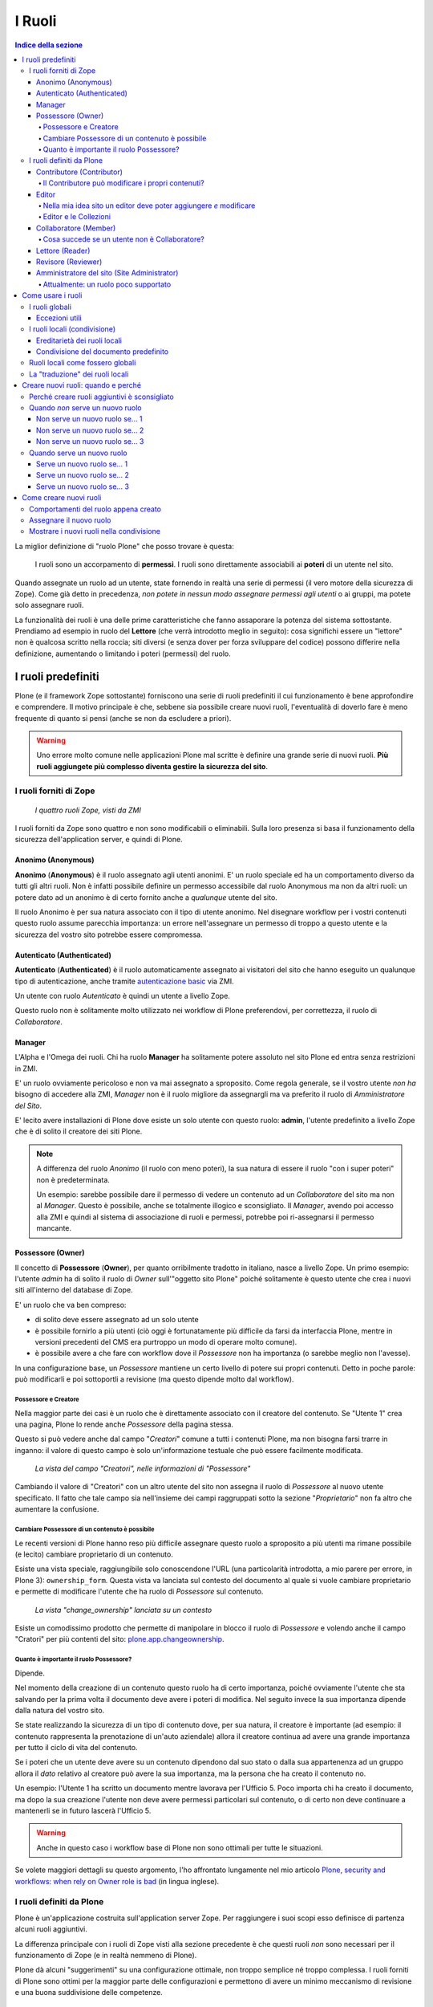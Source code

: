 =======
I Ruoli
=======

.. contents:: Indice della sezione

La miglior definizione di "ruolo Plone" che posso trovare è questa:

    I ruoli sono un accorpamento di **permessi**.
    I ruoli sono direttamente associabili ai **poteri** di un utente nel sito.

Quando assegnate un ruolo ad un utente, state fornendo in realtà una serie di permessi (il vero
motore della sicurezza di Zope).
Come già detto in precedenza, *non potete in nessun modo assegnare permessi agli utenti* o ai
gruppi, ma potete solo assegnare ruoli.

La funzionalità dei ruoli è una delle prime caratteristiche che fanno assaporare la potenza del
sistema sottostante.
Prendiamo ad esempio in ruolo del **Lettore** (che verrà introdotto meglio in seguito):
cosa significhi essere un "lettore" non è qualcosa scritto nella roccia; siti diversi (e senza
dover per forza sviluppare del codice) possono differire nella definizione, aumentando o limitando
i poteri (permessi) del ruolo.

I ruoli predefiniti
===================

Plone (e il framework Zope sottostante) forniscono una serie di ruoli predefiniti il cui
funzionamento è bene approfondire e comprendere.
Il motivo principale è che, sebbene sia possibile creare nuovi ruoli, l'eventualità di doverlo fare
è meno frequente di quanto si pensi (anche se non da escludere a priori).

.. Warning::
    Uno errore molto comune nelle applicazioni Plone mal scritte è definire una grande serie di
    nuovi ruoli. **Più ruoli aggiungete più complesso diventa gestire la sicurezza del sito**.

I ruoli forniti di Zope
-----------------------

.. figure:: _static/zmi-security-zope-roles.png
   :alt: I ruoli di Zope

   *I quattro ruoli Zope, visti da ZMI*

I ruoli forniti da Zope sono quattro e non sono modificabili o eliminabili. Sulla loro presenza si
basa il funzionamento della sicurezza dell'application server, e quindi di Plone.

Anonimo (Anonymous)
~~~~~~~~~~~~~~~~~~~

**Anonimo** (**Anonymous**) è il ruolo assegnato agli utenti anonimi.
E' un ruolo speciale ed ha un comportamento diverso da tutti gli altri ruoli.
Non è infatti possibile definire un permesso accessibile dal ruolo Anonymous ma non da altri ruoli:
un potere dato ad un anonimo è di certo fornito anche a *qualunque* utente del sito.

Il ruolo Anonimo è per sua natura associato con il tipo di utente anonimo. Nel disegnare workflow
per i vostri contenuti questo ruolo assume parecchia importanza: un errore nell'assegnare un
permesso di troppo a questo utente e la sicurezza del vostro sito potrebbe essere compromessa.

Autenticato (Authenticated)
~~~~~~~~~~~~~~~~~~~~~~~~~~~

**Autenticato** (**Authenticated**) è il ruolo automaticamente assegnato ai visitatori del sito
che hanno eseguito un qualunque tipo di autenticazione, anche tramite `autenticazione basic`__ via
ZMI.

__ http://en.wikipedia.org/wiki/Basic_access_authentication

Un utente con ruolo *Autenticato* è quindi un utente a livello Zope.

Questo ruolo non è solitamente molto utilizzato nei workflow di Plone preferendovi, per
correttezza, il ruolo di *Collaboratore*.

Manager
~~~~~~~

L'Alpha e l'Omega dei ruoli. Chi ha ruolo **Manager** ha solitamente potere assoluto nel sito Plone
ed entra senza restrizioni in ZMI.

E' un ruolo ovviamente pericoloso e non va mai assegnato a sproposito. Come regola generale, se il
vostro utente *non ha* bisogno di accedere alla ZMI, *Manager* non è il ruolo migliore da
assegnargli ma va preferito il ruolo di *Amministratore del Sito*.

E' lecito avere installazioni di Plone dove esiste un solo utente con questo ruolo: **admin**,
l'utente predefinito a livello Zope che è di solito il creatore dei siti Plone.

.. Note::
    A differenza del ruolo *Anonimo* (il ruolo con meno poteri), la sua natura di essere il
    ruolo "con i super poteri" non è predeterminata.
    
    Un esempio: sarebbe possibile dare il permesso di vedere un contenuto ad un *Collaboratore* del
    sito ma non al *Manager*.
    Questo è possibile, anche se totalmente illogico e sconsigliato.
    Il *Manager*, avendo poi accesso alla ZMI e quindi al sistema di associazione di ruoli e
    permessi, potrebbe poi ri-assegnarsi il permesso mancante.

Possessore (Owner)
~~~~~~~~~~~~~~~~~~

Il concetto di **Possessore** (**Owner**), per quanto orribilmente tradotto in italiano, nasce a
livello Zope.
Un primo esempio: l'utente *admin* ha di solito il ruolo di *Owner* sull'"oggetto sito Plone"
poiché solitamente è questo utente che crea i nuovi siti all'interno del database di Zope.

E' un ruolo che va ben compreso:

* di solito deve essere assegnato ad un solo utente
* è possibile fornirlo a più utenti (ciò oggi è fortunatamente più difficile da farsi da
  interfaccia Plone, mentre in versioni precedenti del CMS era purtroppo un modo di operare molto
  comune).
* è possibile avere a che fare con workflow dove il *Possessore* non ha importanza (o sarebbe
  meglio non l'avesse).

In una configurazione base, un *Possessore* mantiene un certo livello di potere sui propri
contenuti.
Detto in poche parole: può modificarli e poi sottoportli a revisione (ma questo dipende molto dal
workflow).

Possessore e Creatore
_____________________

Nella maggior parte dei casi è un ruolo che è direttamente associato con il creatore del contenuto.
Se "Utente 1" crea una pagina, Plone lo rende anche *Possessore* della pagina stessa.

Questo si può vedere anche dal campo "*Creatori*" comune a tutti i contenuti Plone, ma non bisogna
farsi trarre in inganno: il valore di questo campo è solo un'informazione testuale che può essere
facilmente modificata.

.. figure:: _static/edit-form-creators.png
   :alt: Metadato "Creatori"

   *La vista del campo "Creatori", nelle informazioni di "Possessore"*

Cambiando il valore di "Creatori" con un altro utente del sito non assegna il ruolo di *Possessore*
al nuovo utente specificato.
Il fatto che tale campo sia nell'insieme dei campi raggruppati sotto la sezione "*Proprietario*"
non fa altro che aumentare la confusione.

Cambiare Possessore di un contenuto è possibile
_______________________________________________

Le recenti versioni di Plone hanno reso più difficile assegnare questo ruolo a sproposito a più
utenti ma rimane possibile (e lecito) cambiare proprietario di un contenuto.

Esiste una vista speciale, raggiungibile solo conoscendone l'URL (una particolarità introdotta, a
mio parere per errore, in Plone 3): ``ownership_form``.
Questa vista va lanciata sul contesto del documento al quale si vuole cambiare proprietario e
permette di modificare l'utente che ha ruolo di *Possessore* sul contenuto.

.. figure:: _static/change_ownership.png
   :alt: Vista "change_ownership"

   *La vista "change_ownership" lanciata su un contesto*

Esiste un comodissimo prodotto che permette di manipolare in blocco il ruolo di *Possessore* e
volendo anche il campo "Cratori" per più contenti del sito: `plone.app.changeownership`__.

__ http://plone.org/products/plone.app.changeownership

Quanto è importante il ruolo Possessore?
________________________________________

Dipende.

Nel momento della creazione di un contenuto questo ruolo ha di certo importanza, poiché ovviamente
l'utente che sta salvando per la prima volta il documento deve avere i poteri di modifica.
Nel seguito invece la sua importanza dipende dalla natura del vostro sito.

Se state realizzando la sicurezza di un tipo di contenuto dove, per sua natura, il creatore è
importante (ad esempio: il contenuto rappresenta la prenotazione di un'auto aziendale) allora
il creatore continua ad avere una grande importanza per tutto il ciclo di vita del contenuto.

Se i poteri che un utente deve avere su un contenuto dipendono dal suo stato o dalla sua
appartenenza ad un gruppo allora il *dato* relativo al creatore può avere la sua importanza, ma la
persona che ha creato il contenuto no.

Un esempio: l'Utente 1 ha scritto un documento mentre lavorava per l'Ufficio 5. Poco importa chi
ha creato il documento, ma dopo la sua creazione l'utente non deve avere permessi particolari sul
contenuto, o di certo non deve continuare a mantenerli se in futuro lascerà l'Ufficio 5. 

.. Warning::
   Anche in questo caso i workflow base di Plone non sono ottimali per tutte le situazioni.

Se volete maggiori dettagli su questo argomento, l'ho affrontato lungamente nel mio articolo
`Plone, security and workflows: when rely on Owner role is bad`__ (in lingua inglese).

__ http://blog.keul.it/2011/09/plone-security-and-workflows-when-rely.html

I ruoli definiti da Plone
-------------------------

Plone è un'applicazione costruita sull'application server Zope.
Per raggiungere i suoi scopi esso definisce di partenza alcuni ruoli aggiuntivi.

La differenza principale con i ruoli di Zope visti alla sezione precedente è che questi ruoli *non*
sono necessari per il funzionamento di Zope (e in realtà nemmeno di Plone).

Plone dà alcuni "suggerimenti" su una configurazione ottimale, non troppo semplice né troppo
complessa.
I ruoli forniti di Plone sono ottimi per la maggior parte delle configurazioni e permettono di
avere un minimo meccanismo di revisione e una buona suddivisione delle competenze.

Contributore (Contributor)
~~~~~~~~~~~~~~~~~~~~~~~~~~

Il **Contributore** (un altro ruolo la cui traduzione ufficiale italiana lascia a desiderare) è la
persona che porta contributi al sito.
Una traduzione migliore è probabilmente quella dell'**Autore**.

Il *Contributore* è una persona che può inserire nuovi contenuti nel sito.
Nella configurazione predefinita di Plone, questo include i permessi per inserire *tutti* i
contenuti (ad esclusione delle **Collezioni**).

Il Contributore può modificare i propri contenuti?
__________________________________________________

Nella configurazione iniziale di Plone, la risposta è sì.

Questo potere però non dipende dal ruolo di *Contributore* e dai suoi poteri ma dal fatto che il
*Contributore* che crea un contenuto ne diventa *Possessore*.

Questo concetto è molto importante.

Editor
~~~~~~

L'**Editor** è un utente che ha poteri di *modifica* sui contenuti.
E qui ci si ferma!

Un *Editor* può modificare quindi *tutti* i contenuti su cui ha potere, ma non è nella sua natura
creare nuovi contenuti.

Nella mia idea sito un editor deve poter aggiungere *e* modificare
__________________________________________________________________

Non siete gli unici.
Questo in Plone può essere fatto in due modi.

Il primo sarebbe quello di modificare i poteri del ruolo *Editor* per fornirgli anche i poteri
del *Contributore*.
Il modo che però consiglio è quello di **assegnare al vostro editor due ruoli**: il ruolo di
*Editor* e **Contributore**.

Editor e le Collezioni
______________________

Un editor può modificare anche le collezioni (che un *Contributore* non potrebbe normalmente
creare.
Questa particolarità non è ben spiegabile e credo crei un po' di confusione (ad ogni modo: è solo
una configurazione di base, che può essere facilmente modificata).

Per di più: prima di Plone 4.2 (con le vecchie Collezioni) la modifica si limitava ai soli campi
del "contenuto collezione" ma non ai criteri, che comparivano in un'altro tab; nelle nuove
collezioni chi può modificare una collezione ha potere anche sui criteri.

.. figure:: _static/criterion-tab-old-collections.png
   :alt: Il tab "Criteri"

   *Come si presenta il tab dei "Criteri" nei cercatori vecchio stile*

Collaboratore (Member)
~~~~~~~~~~~~~~~~~~~~~~

Il **Collaboratore** è l'utente autenticato nella concezione di Plone (che si distingue dal ruolo
di *Autenticato* definito da Zope, visto in precedenza).

La presenza di questo doppio ruolo crea qualche confusione.
Di base questo ruolo viene fornito automaticamente a tutti gli utenti del sito, come *ruolo
globale*.

.. figure:: _static/users-overview-member-role.png
   :alt: Overview della vista utenti

   *Il ruolo "Collaboratore" dato a tutti gli utenti* 

Il *Collaboratore* non è un ruolo speciale.
Basi dati utente aggiuntive (LDAP, RDBMS) di solito forniscono questo stesso ruolo.
In pratica quando si vogliono dare poteri agli utenti autenticati nel sito Plone bisogna riferirsi
a questo ruolo, che va preferito al ruolo *Autenticato* visto in precedenza. 

Cosa succede se un utente non è Collaboratore?
______________________________________________

Per quanto detto dell'*Autenticato* e del *Collaboratore* si può concludere che *è possibile* avere
utenti del sito sprovvisti del ruolo *Collaboratore* (non è possibile il contrario invece).

Plone continua a funzionare a dovere (ci sono in effetti piccole differenze, funzionalità che in
questa configurazione avrebbe solo il *Collaboratore*).

Può servire una simile impostazione?
In effetti sarebbe possibile definire in questo modo utenti del sito di primo e di secondo livello,
dove gli utenti con ruolo *Autenticato* hanno minori poteri.

Tenete sempre presente che si sta comunque parlando di due ruoli di basso livello (non creano
contenuti, non gestiscono documenti, ...).

La possibilità c'è.

Lettore (Reader)
~~~~~~~~~~~~~~~~

Nel significato che Plone dà al ruolo **Lettore** c'è il poter "vedere", che si traduce (di base)
in poter accedere a contenuti normalmente non visibili.
Va usato per assegnare ad utenti del sito un'anteprima di un lavoro in corso o l'accesso permanente
ad un'area privata.
Tutto questo senza fornire poteri di modifica di nessun tipo.

Il lettore è un ruolo interessante ed utile, ma non è detto che sia necessario nel vostro portale.
Dal punto di vista della "scala dei poteri" questo ruolo è appena sopra la coppia
*Autenticato*/*Collaboratore*.

Revisore (Reviewer)
~~~~~~~~~~~~~~~~~~~

Il **Revisore** assume importanza solo in presenza di un processo di pubblicazione.
Il *Revisore* normalmente non crea contenuti ma lavora sui contenuti altrui: li revisiona.

Ha di solito il potere di accettare il lavoro svolto (di solito: la richiesta di pubblicazione)
o rifiutarlo: agisce sul **worfklow**. 

Un altro potere che (normalmente) gli viene assegnato è la **gestione delle parole chiave**.

Anche questo ruolo potrebbe non servire nel vostro sito: come tutto in Plone, dipende dal vostro
ambiente e dai vostri scopi.

Amministratore del sito (Site Administrator)
~~~~~~~~~~~~~~~~~~~~~~~~~~~~~~~~~~~~~~~~~~~~

Questo ruolo è stato introdotto con Plone 4.1, e per ottimi motivi.
Il suo scopo e dare poteri assoluti agli utenti Plone, senza dar loro poteri definiti "di
programmazione" (che si traduce normalmente con l'accesso alla ZMI).

Di questo ruolo se ne sentiva la mancanza.
E' normale che il vostro cliente, l'azienda che vi a commissionato un'applicazione basata su Plone
voglia avere utenti con "poteri assoluti" (per l'appunto gli "amministratori del sito").

Il problema un tempo era non dare poteri inutilmente pericolosi:
Alla ZMI deve avere accesso solo un utente che ne abbia effettivamente bisogno.

Attualmente: un ruolo poco supportato
_____________________________________

Spero che questo paragrafo diventi velocemente deprecato ma al momento le cose vanno così: molti
prodotti vengono aggiornati senza fornire supporto al ruolo *Amministratore del sito*, oppure
basandosi su permessi che questo ruolo non ha (ma che invece ha il *Manager*).

Col tempo andrà meglio.

Come usare i ruoli
==================

I ruoli globali
---------------

Il modo più facile per gestire i ruoli è direttamente dalla gestione "Utenti e gruppi".
Da queste pagine infatti è possibile vedere tutti i ruoli ed è la prima cosa che un amministratore
vede dopo aver aggiunto un utente o creato un gruppo.

.. figure:: _static/users-overview-global-roles.png
   :alt: Ruoli globali

   *La visione dei ruoli globali dal pannello di controllo degli utenti*

Questa "facilità" di lavoro trae in inganno e fa sì che gli amministratori *credano* che queste
pagine siano il modo giusto di procedere.

    **No!** Evitate i ruoli globali.

I ruoli globali sono dannosi perché molto spesso nascondono una tra le più grandi funzionalità di
Plone: **la condivisione di un contenuto o una sezione del sito**.

Per di più, i ruoli globali sono **assoluti** e non possono in nessun modo essere bloccati.
Questo significa che se assegnate un ruolo globale ad un utente o un gruppo, quell'utente o gruppo
avrà il potere assegnatogli in tutto il sito, senza eccezioni.

Per concludere: sconsiglio di usare i ruoli globali, soprattutto per i singoli utenti.

Eccezioni utili
~~~~~~~~~~~~~~~

Le eccezioni ci sono.

La prima eccezione è per l'assegnazione del ruolo di *Collaboratore* agli utenti, che in una
configurazione normale diventa appunto una proprietà dell'utente che non ha limitazioni in nessuna
sezione del sito: un utente del sito è utente del sito ovunque (nota bene: questo non significa che
l'utente debba avere accesso a tutte le aree del sito).

La seconda eccezione vale per alcuni gruppi, come indicato quando si sono presentati i gruppi
predefiniti di Plone.
Ci sono alcuni gruppi che, per natura, definiscono poteri globali: l'ipotetico gruppo dei
"Redattori Ufficio 5" non deve probabilmente avere nessun potere globale, ma per un gruppo come gli
Amministratori del Sito la cosa è diversa.

L'unica eccezione che sconsiglio sempre è l'assegnazione di altri poteri che non siano quelli di
*Collaboratore* a qualunque utente.
Se ci possono essere eccezioni per i gruppi, per gli utenti no. Consiglio piuttosto di creare un
gruppo dove porre questo utente e dare i poteri al gruppo.

I ruoli locali (condivisione)
-----------------------------

Il modo che consiglio per gestire l'assegnazioni dei ruoli nel vostro sito è il pannello della
condivisione.
Proseguiamo l'esempio mostrando la condivisione di una cartella del sito che dovrebbe essere l'area
di lavoro dell'"Ufficio 5", all'interno di una macro-area che racchiude tutti gli uffici.

.. figure:: _static/sharing-view.png
   :alt: Condivisione

   *La vista della condivisione di un elemento*

Fate particolare attenzione alle *briciole di pane* (breadcrumbs), che ci permettono sempre di
comprendere la nostra posizione all'interno del sito.

La descrizione "*Puoi controllare chi può visualizzare e modificare l'elemento usando l'elenco che
segue.*" che leggete nell'immagine, di certo facilita a comprendere che cosa si può fare in questa
vista ma è limitativa perché vale solo per la configurazione base di Plone.

Nella realtà da questo modulo si possono controllare tutti i ruoli, anche quelli non compresi in
una installazione base.

Il pannello della condivisione mostra sempre una tabella riassuntiva sullo stato dei ruoli
assegnati nel contesto.
La lista può anche essere inizialmente vuota ma si popola automaticamente in presenza di
impostazioni di condivisione, oppure non appena l'utente usa il campo di ricerca utenti e gruppi.

A questo punto l'utente che ha accesso a questo modulo può assegnare permessi semplicemente
selezionando le caselle di spunta disponibili.

Come avrete notato, non tutte le spunte sono sempre attive, ma vengono a volte sostituite da icone.
Il testo di aiuto in basso è molto utile a comprendere perché alcune spunte possono essere
inattive.

I **ruoli globali** (|global_role_icon|) sono quelli discussi alla sezione precedente. Se un dato
utente o gruppo ha dei ruoli globali non avrebbe nessun effetto poter assegnare quello stesso ruolo
anche nel contesto corrente, quindi l'azione è disabilitata.

.. |global_role_icon| image:: _static/global_role_icon.png
                      :align: bottom    

I **ruoli ereditati** (|inherit_role_icon|) verranno discussi meglio tra poco.

.. |inherit_role_icon| image:: _static/inherit_role_icon.png
                       :align: bottom

Ereditarietà dei ruoli locali
~~~~~~~~~~~~~~~~~~~~~~~~~~~~~

I ruoli assegnati agli utenti in Plone vengono di norma ereditati.
Questo permette di fornire ruoli locali ad utenti in una sezione e (ovviamente) avere questi stessi
ruoli in tutto il sottoalbero.

Nell'esempio di poco fa, il gruppo "*Direzione*" all'interno della cartella "*Ufficio 5*" ha un
ruolo ereditato da un qualche livello superiore.
Non possiamo sapere da questa pagina da quale livello si ottenga questa ereditarietà; la logica ci
dice che molto probabilmente il gruppo ha un ruolo assegnato nella cartella padre (*Uffici*) ma
questo non è importante.

Anche in questo caso, come succede per i ruoli globali, il controllo per assegnare il ruolo può
essere inaccessibile e sostituito da un'icona, e questo per lo stesso motivo: non avrebbe effetto
assegnare lo stesso ruolo ad un utente o un gruppo che già lo possiede per effetto
dell'ereditarietà

C'è però un comportamento molto interessante, che è il motivo scatenante per cui consiglio i ruoli
locali a discapito dei ruoli globali: i ruoli locali possono essere bloccati.

.. figure:: _static/sharing-view-no-inherit.png
   :alt: Condivisione (ereditarietà bloccata)

   *La vista della condivisione di un elemento con blocco dell'ereditarietà dei ruoli*

La spunta "*Eredita i permessi dai livelli superiori*" ha proprio l'effetto descritto: se viene
rimossa si viene ad annullare l'ereditarietà dei ruoli *locali* (e non globali) da un qualunque
livello superiore.

A questo punto il gruppo "*Direzione*" diventa un gruppo come gli altri.
Potremmo anche ri-assegnare lo stesso potere che aveva prima del blocco dell'ereditarietà e non
sarebbe nemmeno un comportamento tanto bizzarro (perché magari era nel nostro interesse che il
gruppo non avesse quel ruolo in altri uffici, ma non in questo).

Il blocco dell'ereditarietà permette di creare sezioni protette all'interno di aree del sito:

* una cartella altamente riservata, invisibile e inaccessibile a tutti gli utenti a cui abbiamo
  dato poter di poter vedere la nostra sezione della intranet
* un documento in sola lettura che nessun utente con potere di modificare possa toccare
* una sezione dove gli amministratori del sito posizionano documentazione relativa ad un gruppo
  di persone, ma non accessibile al gruppo stesso

Condivisione del documento predefinito
~~~~~~~~~~~~~~~~~~~~~~~~~~~~~~~~~~~~~~

Un errore comune è quello di finire erroneamente nella condivisione di un documento usato come
vista predefinita di una cartella e non nella cartella stessa.

Visto che nel 90% dei casi questo è un errore, Plone ci avverte del problema con un messaggio.

.. figure:: _static/sharing-view-default-page.png
   :alt: Condivisione di una pagina predefinita

   *Il messaggio di avvertimento in caso di condivisione dei permessi su una pagina predefinita*

Questo comportamento potrebbe anche diventare un'opportunità, probabilmente legata al blocco dei
ruoli locali descritti poco fa.

Ruoli locali come fossero globali
---------------------------------

Verrà ora descritto come poter avere nel proprio sito Plone lo stesso comportamento relativo ai
ruoli globali pur mantenendo la possibilità di bloccare l'ereditarietà.

Quello che basta fare è usare la condivisione di Plone sulla radice del sito (come descritto alla
sezione precedente: fate attenzione a non essere finiti in condivisione della pagina predefinita
del sito).
In questo modo avete il meglio dei due mondi:

* I ruoli sono assegnati ad utenti o gruppi in tutto il sito
* In qualunque momento potete bloccare l'ereditarietà dei ruoli in specifiche sezioni del sito

La "traduzione" dei ruoli locali
--------------------------------

Fin'ora non abbiamo accennato nulla sul fatto che sembra esserci una grande differenza tra che
cosa viene visualizzato nella gestione dei ruoli globali e cosa invece nella vista di condivisione
per assegnare ruoli locali.

Avrete già notato come nella configurazione del sito vengano mostrati quasi tutti i ruoli che
sono stati descritti nella relativa sezione.
Sono esclusi tutti i ruoli definiti da Zope tranne *Manager* ma sono inclusi tutti i ruoli definiti
a livello Plone.
Questa vista ha quindi la particolarità di **mostrare automaticamente i nuovi ruoli** che potreste
andare a definire.

.. figure:: _static/roles-from-global.png
   :alt: Ruoli dalla gestione gruppi e utenti

   *I ruoli globali, come sono presentati dalla gestione utenti e gruppi*

Lo stesso non succede per la vista di condivisione, dove potrebbe addittura sembrare che non siano
mostrati *ruoli* ma *permessi*.

.. figure:: _static/roles-from-sharing.png
   :alt: Ruoli dalla condivisione

   *I ruoli locali, come sono presentati dalla vista condivisione*

In realtà questo non è vero.
Sempre per semplificare la vista agli utenti che si avvicinano a Plone per la prima volta e per
aumentare l'usabilità della pagina, dalla versione 3 di Plone la condivisione è stata modificata
nel seguente modo:

* non mostra tutti i ruoli, ma solo quelli realmente utili per eseguire la condivisione
* non mostra i nomi dei ruoli, ma una generica descrizione di "cosa il ruolo fa"

Quindi:

* "**Può aggiungere**" è per il "*Contributore*"
* "**Può modificare**" è per "*Editor*"
* "**Può revisionare**" è per il "*Revisore*"
* "**Può vedere**" è per il "*Lettore*"

Rimane quindi sempre valida la regola: in Plone si assegnano ruoli, non permessi.

Creare nuovi ruoli: quando e perché
===================================

Nelle recenti versioni di Plone la necessità di avere nuovi ruoli è venuta largamente meno.
Tutti le figure utili per quello che può essere un semplice sito, un enorme portale o una complessa
intranet aziendale, sono forniti dall'installazione base di Plone.

Perché creare ruoli aggiuntivi è sconsigliato
---------------------------------------------

    La creazione di nuovi ruoli complica i workflow e la gestione dei permessi

Non si sono ancora affrontati i **workflow** o i **permessi** ma anticipiamo qualche cosa.
Per ogni ruolo esistente in un sito Plone va considerato il suo effetto per ogni permesso e questo
crea una specie di matrice (una tabella).
Non c'è bisogno di immaginare questa tabella poiché esiste davvero.

.. figure:: _static/zmi-security-roles-permissions-grid.png
   :alt: Manage access in ZMI

   *Un'anteprima parziale della vista della sicurezza in ZMI*

Nell'immagine sopra troviamo in riga i permessi del sito (sono solo una piccola parte e non
scenderemo nei dettagli per ora) e in colonna i ruoli.
Potete ben immagina che più la tabella diventa grande, più è difficile da gestire ma non ci è davvero
possibile limitare i permessi (o solo in minima parte).
Un'installazione base di Plone ha comunque un numero enorme di permessi, quindi dobbiamo rassegnarci
ad avere una tabella con tantissime righe.

Capite quindi che aggiungere una colonna a questa tabella aumenta di molto il numero di permessi da
gestire per questo ruolo.
Nella maggior parte dei casi il valore predefinito del permesso andrà bene, ma particolare attenzione
andrà ai permessi che sono poi gestiti tramite workflow... e questo ci obbliga anche a verificare i
permessi gestiti dai workflow... per ogni stato.

Se tutto questo non sembra ancora abbastanza chiaro, le cose miglioreranno dopo aver letto i
rispettivi capitoli sui **permessi** e **workflow**.

Un altro motivo sono i **prodotti aggiuntivi**.
E' lecito pensare che la vostra installazione Plone utilizzerà alcuni tra le centinaia di add-on
disponibili.
I prodotti aggiuntivi non conoscono i vostri ruoli e contemporaneamente è possibile che aggiungano
al vostro sito nuovi permessi; il prodotto quindi si prenderà in carico di configurare alcune
impostazioni di sicurezza al momento dell'installazione.

Quali, se non i ruoli predefiniti, saranno presi in considerazione?
Ecco perché molto spesso è meglio cambiare i poteri di un ruolo esistente piuttosto che crearne uno
nuovo.

Quando *non* serve un nuovo ruolo
---------------------------------

Molto spesso si crede che nel proprio sito Plone serva un nuovo ruolo quando invece serve una
modifica ad un qualche workflow o alla sicurezza.

Il problema principale è che **creare nuovi ruoli è facile**, mentre modificare i workflow è una cosa
più complessa; alle volte la scelta sbagliata viene presa per pigrizia.

Non è detto serva un nuovo ruolo Plone se serve che un utente debba fare "qualcosa di nuovo".

Per semplicità seguono tre esempi di casi in cui *non* serve un nuovo ruolo.

Non serve un nuovo ruolo se... 1
~~~~~~~~~~~~~~~~~~~~~~~~~~~~~~~~

Plone ti fornisce il ruolo di *Contributore* e *Editor* ma la tua installazione è semplice e senza
fronzoli: i tuoi utenti devono poter creare contenuti e modificare quelli di tutti. Chiamiamolo
*Redattore*.

La soluzione: dare entrambi i ruoli ai tuoi utenti.

Non serve un nuovo ruolo se... 2
~~~~~~~~~~~~~~~~~~~~~~~~~~~~~~~~

Hai appena installato `Ploneboard`__ e vuoi un nuovo ruolo che ti permetta di gestire i commenti: il
*Moderatore*.

__ http://plone.org/products/ploneboard

La soluzione: il moderatore non sarebbe più o meno il *Revisore* dell'area forum?
Perché quindi non usare quel ruolo?
Quello che in questo caso ti serve è una modifica al workflow del forum o dei commenti e
l'assegnazione di ruoli locali ai giusti utenti nell'area forum (bloccando ovviamente eventuali altri
revisori del sito).

Non serve un nuovo ruolo se... 3
~~~~~~~~~~~~~~~~~~~~~~~~~~~~~~~~

Hai una speciale sezione del sito dove una nuova super razza *Revisori* non solo devono essere in
grado di revisionare i contenuti, ma anche di modificarli: il "*Super Revisore*".

La soluzione: se in quella sezione hai bisogno che tutti i *Revisori* diventino *Super Revisori*,
allora quello che ti serve è semplicemente un nuovo workflow, e probabilmente installare il
*supporto per le politiche di workflow* (o `CMFPlacefulWorkflow`__, presente nelle installazioni
Plone ma di base non attivato).

__ http://pypi.python.org/pypi/Products.CMFPlacefulWorkflow

Quando serve un nuovo ruolo
---------------------------

La creazione di nuovi ruoli è scoraggiata ma è inevitabile in vari casi.

    Un ruolo ruolo diventa necessario quando un utente deve poter fare qualcosa che nessun altro
    ruolo (o combinazione di ruoli) sia in grado di fare in quel contesto

Ricolleghiamoci all'ultimo caso appena affrontato (l'ipotesi del *Super Revisore*).

Se in quella speciale area del sito la richiesta fosse stata di mantenere *anche* il ruolo di
*Revisore* (col suo funzionamento predefinito, accettare/rifiutare i contenuti), allora il *Super
Revisore* (che in più modifica) sarebbe stato per forza un nuovo ruolo.

In presenza di una simile richiesta c'è poco da fare, se non tentare di far ragionare il committente,
chiedergli se *davvero* c'è la necessità di una simile presenza di due diverse figure di revisori.

Seguono tre esempi di casi in cui la creazione di un nuovo ruolo è inevitabile.
Sono tutti e tre casi reali (decontestualizzati) che ho potuto vedere in questi anni.

Serve un nuovo ruolo se... 1
~~~~~~~~~~~~~~~~~~~~~~~~~~~~

Hai necessità di un meccanismo di revisione a due livelli: il normale *Revisore* approva i contenuti
ma una seconda figura ha voce in capitolo per un'approvazione di secondo livello.

Serve un nuovo ruolo se... 2
~~~~~~~~~~~~~~~~~~~~~~~~~~~~

Ti viene chiesto che un certo gruppo di utenti debba poter gestire le portlet (riquadri) del sito.

Le portlet sono un'attività ad oggi sotto il cotrollo dei *Manager* e degli *Amministratori del sito*
e, a meno che la richiesta non sia di dare questo potere a tutti gli *Revisori* del sito, l'unica
soluzione è creare un ruolo di *Gestore portlet*.

Serve un nuovo ruolo se... 3
~~~~~~~~~~~~~~~~~~~~~~~~~~~~

La tua installazione plone è in realtà un applicativo di gestione ordini (diciamo un DMS), dove in
poche cartelle sono contenute decine di migliaia di ordini di acquisto.
In più l'azienda che utilizza l'applicativo ha un enorme numero di ruoli interni e tutti devono
mettere voce nell'approvazione dell'ordine per passare dalla sua fase iniziale all'evasione finale.

In questo caso siamo in presenza di una struttura del sito molto semplice ma anche di un organigramma
molto complesso.
L'unica soluzione è davvero quella di creare tutti i ruoli necessari.

Come creare nuovi ruoli
=======================

La creazione di nuovi ruoli è semplice, basta accedere alla ZMI del proprio sito Plone alla gestione
della sicurezza (scheda **security**) il che ci porta alla pagina ``/manage_access``.

.. figure:: _static/zmi-manage-security-link.png
   :alt: Link alla manage access in ZMI

   *Link per andare alla gestione della sicurezza del sito Plone, da ZMI*

In fondo a questa pagina trovare il **form per aggiungere nuovi ruoli** (ed eliminarli).

.. figure:: _static/zmi-security-add-form.png
   :alt: Creazione nuovi ruoli da ZMI

   *Form per la creazione di nuovi ruoli dalla gestione della sicurezza del sito Plone, da ZMI*

Basta scegliere un nome per il nostro ruolo e premere *Add Role*.
Immediatamente possiamo vederne gli effetti nella pagina stessa.

.. figure:: _static/zmi-security-added-role.png
   :alt: Il nuovo ruolo creato

   *Il nuovo ruolo appena creato, inserito tra le colonne della matrice*

Comportamenti del ruolo appena creato
-------------------------------------

Quando viene creato un nuovo ruolo, Plone non sa come gestirlo, quindi non gli viene assegnato
nessun permesso (la colonna dei checkbox sarà inizialmente vuota).
Sta a voi passare in rassegna tutti i permessi e fornire al ruolo tutti i permessi necessari,
tenendo presente che:

* alcuni permessi potrebbero essere gestiti dai workflow
* gli utenti potrebbero avere altri ruoli oltre al nuovo venuto

Date al ruolo il minor numero di permessi possibile, concentratevi su quello che il ruolo dovrà fare.
Manteniamoci sull'esempio proposto in precedenza: il *Super Revisore* deve avere gli stessi poteri
del *Revisore* ma poter modificare i contenuti pubblicati.

Il primo passo sarà probabilmente copiare *tutti* i permessi associati al ruolo di *Revisore*, poi
concentrarsi sulle differenze.
Per poter modificare i documenti pubblicati sarà necessario lavorare col workflow.

Non assegnate altri permessi se non sono necessari.

Assegnare il nuovo ruolo
------------------------

Lasciamo la ZMI e torniamo all'interfaccia di Plone.

Come fatto in precedenza, partiamo dalla gestione utenti e gruppi del sito.

.. figure:: _static/users-overview-new-role.png
   :alt: Il nuovo ruolo creato visto da Plone

   *Il nuovo ruolo appena creato, visto dalla gestione utenti e gruppi di Plone*

In questo caso possiamo vedere la facilità con cui saremmo in grado di assegnare questo ruolo in modo
globale.
Come già discusso, questo può essere giusto o sbagliato; magari nel vostro sito il gruppo
**Direzione** deve possedere questo ruolo in modo globale e senza eccezioni e sarebbe quindi giusto
fornirgli questo ruolo.

L'esempio con cui abbiamo introdotto il concetto di *Super Revisore* parlava però di una specifica
cartella del sito dove questi utenti dovevano poter lavorare (ammettiamo che questo avvenga nella
cartella *News*).
Per ottenere questo avrete capito che si sta invece parlando di ruoli locali, quindi andiamo a
condividere il nuovo ruolo su quella cartella.

.. figure:: _static/sharing-view-missing-role.png
   :alt: La condivisione della cartella News

   *Dalla condivisione della cartella news manca il nuovo ruolo appena definito*

Che succede?
Avremmo bisogno di vedere il nuovo ruolo nella condivisione ma questo non compare!

Avevamo detto in precedenza come la condivisione non mostra tutti i ruoli, ma solo quelli realmente
utili al funzionamento della convisidione di Plone.
Il problema ora è che il nostro ruolo *dovrebbe* comparire in questa lista e siamo quindi costretti
a dire esplicitamente a Plone di voler inserire il nuovo ruolo.

Per fare questo purtroppo dobbiamo per la prima volta sporcarci davvero le mani con qualche riga di
codice.

.. Note::
    
    Ad oggi non c'è nessun modo di scegliere da interfaccia Plone o ZMI quali ruoli mostrare nella
    pagina della condivisione

Mostrare i nuovi ruoli nella condivisione
-----------------------------------------

La prima domanda che probabilmente ci si porrà: in quale prodotto inserire questo codice?

In questa guida non si vuole affrontare nel dettaglio come creare nuovi prodotti in Plone ma una
risposta va comunque quantomeno accennata.

Il vostro nuovo ruolo è parte integrante di un prodotto che aggiunge una qualche funzionalità a
Plone?
In quel caso la risposta è semplice: il prodotto stesso dovrebbe fornirvi anche il nuovo ruolo.

Se il vostro ruolo è necessario per il funzionamento di un workflow personalizzato è molto probabile
che anche il workflow diventerà prima o poi parte di un prodotto, quindi tanto vale inserire in un
ipotetico prodotto chiamato "*miaazienda*.worfklow" la registrazione del permesso.

Questo stesso prodotto potrebbe poi essere necessario per ospitare anche le modifiche ai permessi
del sito.

Fingiamo quindi da questo punto che l'azienda per cui stiamo sviluppando questo workflow si chiami
Lorem Ipsum.
Ecco che un buon nome per questo prodotto sarà quindi **loremipsum.workflow** e la sua realizzazione
ci accompagnerà nei prossimi capitoli.

